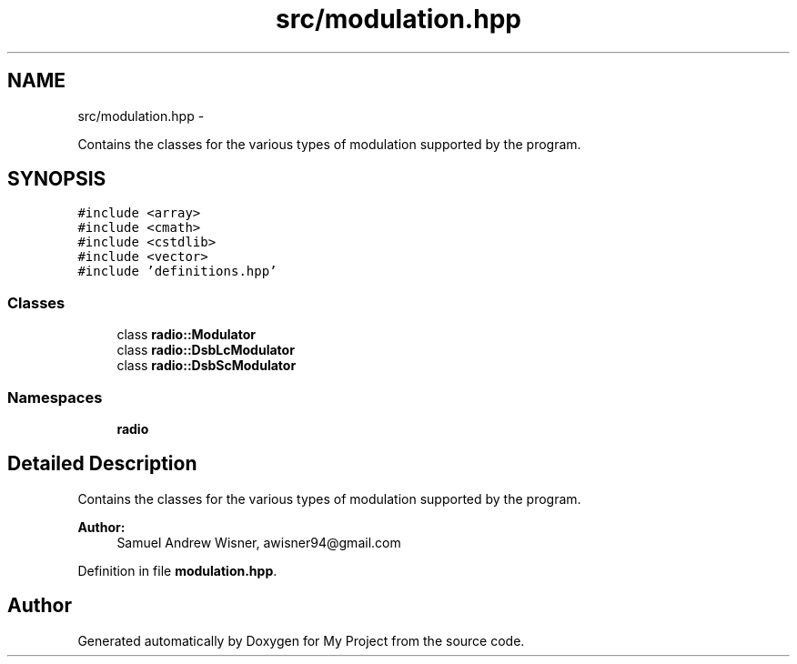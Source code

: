 .TH "src/modulation.hpp" 3 "Mon Feb 15 2016" "My Project" \" -*- nroff -*-
.ad l
.nh
.SH NAME
src/modulation.hpp \- 
.PP
Contains the classes for the various types of modulation supported by the program\&.  

.SH SYNOPSIS
.br
.PP
\fC#include <array>\fP
.br
\fC#include <cmath>\fP
.br
\fC#include <cstdlib>\fP
.br
\fC#include <vector>\fP
.br
\fC#include 'definitions\&.hpp'\fP
.br

.SS "Classes"

.in +1c
.ti -1c
.RI "class \fBradio::Modulator\fP"
.br
.ti -1c
.RI "class \fBradio::DsbLcModulator\fP"
.br
.ti -1c
.RI "class \fBradio::DsbScModulator\fP"
.br
.in -1c
.SS "Namespaces"

.in +1c
.ti -1c
.RI " \fBradio\fP"
.br
.in -1c
.SH "Detailed Description"
.PP 
Contains the classes for the various types of modulation supported by the program\&. 


.PP
\fBAuthor:\fP
.RS 4
Samuel Andrew Wisner, awisner94@gmail.com 
.RE
.PP

.PP
Definition in file \fBmodulation\&.hpp\fP\&.
.SH "Author"
.PP 
Generated automatically by Doxygen for My Project from the source code\&.
